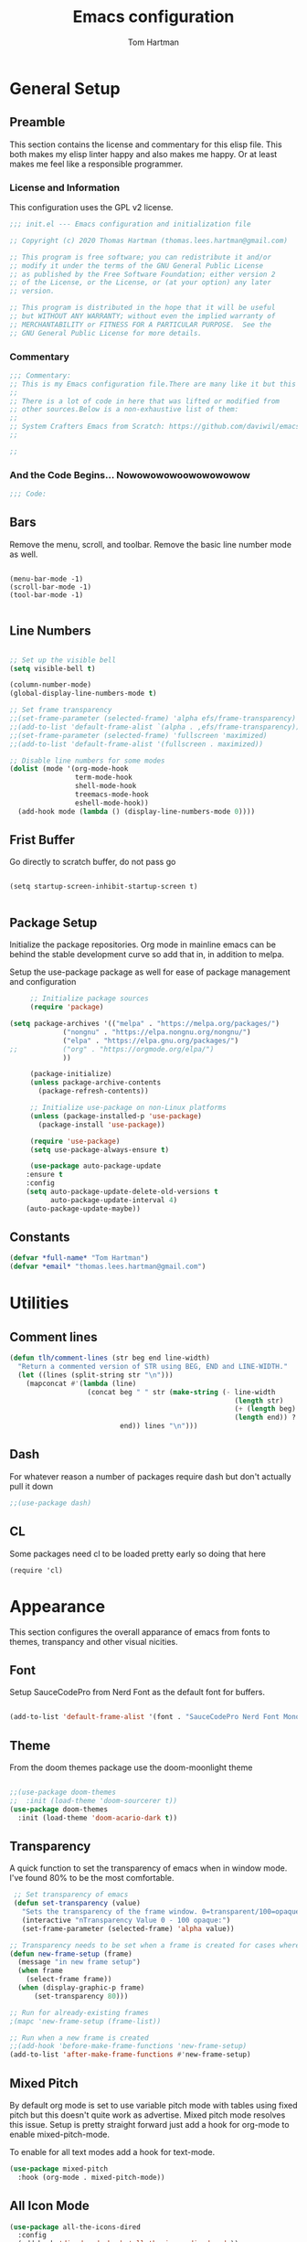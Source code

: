 #+TITLE: Emacs configuration
#+AUTHOR: Tom Hartman
#+STARTUP: overview
#+PROPERTY: header-args:emacs-lisp :tangle ./init-test.el

* General Setup
** Preamble
This section contains the license and commentary for this elisp file. This both makes my elisp linter happy and also makes me happy. Or at least makes me feel like a responsible programmer.

*** License and Information
This configuration uses the GPL v2 license.

#+begin_src emacs-lisp
;;; init.el --- Emacs configuration and initialization file

;; Copyright (c) 2020 Thomas Hartman (thomas.lees.hartman@gmail.com)

;; This program is free software; you can redistribute it and/or
;; modify it under the terms of the GNU General Public License
;; as published by the Free Software Foundation; either version 2
;; of the License, or the License, or (at your option) any later
;; version.

;; This program is distributed in the hope that it will be useful
;; but WITHOUT ANY WARRANTY; without even the implied warranty of
;; MERCHANTABILITY or FITNESS FOR A PARTICULAR PURPOSE.  See the
;; GNU General Public License for more details.
#+end_src


*** Commentary
#+begin_src emacs-lisp
;;; Commentary:
;; This is my Emacs configuration file.There are many like it but this one is mine.
;;
;; There is a lot of code in here that was lifted or modified from
;; other sources.Below is a non-exhaustive list of them:
;;
;; System Crafters Emacs from Scratch: https://github.com/daviwil/emacs-from-scratch
;;

;;
#+end_src


*** And the Code Begins... Nowowowowoowowowowow
#+begin_src emacs-lisp
;;; Code:
#+end_src

** Bars
 Remove the menu, scroll, and toolbar. Remove the basic line number
 mode as well.

 #+begin_src emacs-lisp output

 (menu-bar-mode -1)
 (scroll-bar-mode -1)
 (tool-bar-mode -1)

 #+end_src

** Line Numbers
#+begin_src emacs-lisp

;; Set up the visible bell
(setq visible-bell t)

(column-number-mode)
(global-display-line-numbers-mode t)

;; Set frame transparency
;;(set-frame-parameter (selected-frame) 'alpha efs/frame-transparency)
;;(add-to-list 'default-frame-alist `(alpha . ,efs/frame-transparency))
;;(set-frame-parameter (selected-frame) 'fullscreen 'maximized)
;;(add-to-list 'default-frame-alist '(fullscreen . maximized))

;; Disable line numbers for some modes
(dolist (mode '(org-mode-hook
                term-mode-hook
                shell-mode-hook
                treemacs-mode-hook
                eshell-mode-hook))
  (add-hook mode (lambda () (display-line-numbers-mode 0))))
#+end_src

** Frist Buffer

Go directly to scratch buffer, do not pass go
#+begin_src emacs-lisp output

(setq startup-screen-inhibit-startup-screen t)

#+end_src

** Package Setup
Initialize the package repositories. Org mode in mainline emacs can be behind the stable development curve so add that in, in addition to melpa.

Setup the use-package package as well for ease of package management and configuration

   #+begin_src emacs-lisp
     ;; Initialize package sources
     (require 'package)

(setq package-archives '(("melpa" . "https://melpa.org/packages/")
			 ("nongnu" . "https://elpa.nongnu.org/nongnu/")
			 ("elpa" . "https://elpa.gnu.org/packages/")
;;			 ("org" . "https://orgmode.org/elpa/")
			 ))

     (package-initialize)
     (unless package-archive-contents
       (package-refresh-contents))

     ;; Initialize use-package on non-Linux platforms
     (unless (package-installed-p 'use-package)
       (package-install 'use-package))

     (require 'use-package)
     (setq use-package-always-ensure t)

     (use-package auto-package-update
	:ensure t
	:config
	(setq auto-package-update-delete-old-versions t
	      auto-package-update-interval 4)
	(auto-package-update-maybe))

   #+end_src

** Constants
#+begin_src emacs-lisp
(defvar *full-name* "Tom Hartman")
(defvar *email* "thomas.lees.hartman@gmail.com")

#+end_src

* Utilities

** Comment lines
#+begin_src emacs-lisp
(defun tlh/comment-lines (str beg end line-width)
  "Return a commented version of STR using BEG, END and LINE-WIDTH."
  (let ((lines (split-string str "\n")))
    (mapconcat #'(lambda (line)
                   (concat beg " " str (make-string (- line-width
                                                       (length str)
                                                       (+ (length beg) 1)
                                                       (length end)) ? )
                           end)) lines "\n")))

#+end_src

** Dash

For whatever reason a number of packages require dash but don't actually pull it down

#+begin_src emacs-lisp
;;(use-package dash)
#+end_src

** CL

Some packages need cl to be loaded pretty early so doing that here

#+begin_src elisp
(require 'cl)
#+end_src

* Appearance
This section configures the overall apparance of emacs from fonts to themes, transpancy and other visual nicities.

** Font
Setup SauceCodePro from Nerd Font as the default font for buffers.

#+begin_src emacs-lisp

(add-to-list 'default-frame-alist '(font . "SauceCodePro Nerd Font Mono-8"))

#+end_src

** Theme
From the doom themes package use the doom-moonlight theme

#+begin_src emacs-lisp

;;(use-package doom-themes
;;  :init (load-theme 'doom-sourcerer t))
(use-package doom-themes
  :init (load-theme 'doom-acario-dark t))

#+end_src

** Transparency
A quick function to set the transparency of emacs when in window mode. I've found 80% to be the most comfortable.

#+begin_src emacs-lisp
 ;; Set transparency of emacs
 (defun set-transparency (value)
   "Sets the transparency of the frame window. 0=transparent/100=opaque"
   (interactive "nTransparency Value 0 - 100 opaque:")
   (set-frame-parameter (selected-frame) 'alpha value))

;; Transparency needs to be set when a frame is created for cases where we are using emacsclient instead of a new instance
(defun new-frame-setup (frame)
  (message "in new frame setup")
  (when frame
    (select-frame frame))
  (when (display-graphic-p frame)
      (set-transparency 80)))

;; Run for already-existing frames
;(mapc 'new-frame-setup (frame-list))

;; Run when a new frame is created
;;(add-hook 'before-make-frame-functions 'new-frame-setup)
(add-to-list 'after-make-frame-functions #'new-frame-setup)
#+end_src

** Mixed Pitch
By default org mode is set to use variable pitch mode with tables using fixed pitch but this doesn't quite work as advertise. Mixed pitch mode resolves this issue. Setup is pretty straight forward just add a hook  for org-mode to enable mixed-pitch-mode.

To enable for all text modes add a hook for text-mode.

#+begin_src emacs-lisp
(use-package mixed-pitch
  :hook (org-mode . mixed-pitch-mode))
#+end_src

** All Icon Mode
#+begin_src emacs-lisp
(use-package all-the-icons-dired
  :config
  (add-hook 'dired-mode-hook 'all-the-icons-dired-mode))
#+end_src

** Mode Line
Updating the mode line for more awesome. Currently playing around with telephone line.

#+begin_src emacs-lisp
(use-package telephone-line
  :custom
  (telephone-line-primary-left-separator 'telephone-line-cubed-left)
  (telephone-line-secondary-left-separator 'telephone-line-cubed-hollow-left)
  (telephone-line-primary-right-separator 'telephone-line-cubed-right)
  (telephone-line-secondary-right-separator 'telephone-line-cubed-hollow-right)
  (telephone-line-height 16)
  (telephone-line-mode 1))
#+end_src

** Highlight Parenthesis

#+begin_src emacs-lisp
(use-package paren
  :config
  (set-face-attribute 'show-paren-match-expression nil :background "#363e4a")
  (show-paren-mode 1))
#+end_src

** Highlight Indentation
#+begin_src emacs-lisp
(use-package highlight-indent-guides)
#+end_src
* UI Improvements
** Multiple Cursors
Initialize multiple cursors mode

#+begin_src emacs-lisp
(use-package multiple-cursors
  :ensure t)
#+end_src

** Which-key

#+begin_src emacs-lisp
(use-package which-key
  :init (which-key-mode)
  :diminish which-key-mode
  :config
  (setq which-key-idle-delay 1))
#+end_src

* Custom/Global Keybindings
** Calc
Bind turning the calc mode on and off using C-c =

#+begin_src emacs-lisp
(global-set-key (kbd "C-c =") 'calc)
#+end_src
* Editing Configuration
General configuration for editing within buffers

** Tabs

Default tab-widths to 2, and by default use spaces instead of tabs
#+begin_src emacs-lisp
(setq-default tab-width 2)
(setq-default indent-tabs-mode nil)
#+end_src

** Cleaning Whitespaces

Use the ws-butler package to clear buffers of unnecessary white spaces

#+begin_src emacs-lisp
(use-package ws-butler
  :hook ((text-mode . ws-butler-mode)
         (prog-mode . ws-butler-mode)))
#+end_src

** Auto Revert
Make sure that emacs always reverts buffers after they have been changed on disk. This is helpful when doing things like switching between branches in git.

#+begin_src emacs-lisp
(setq global-auto-revert-non-file-buffers t)
(global-auto-revert-mode 1)
#+end_src

** Organizing emacs transient files

Emacs can make a bit of a mess with temporary files and lock files and other things. This can be a bit of a pain in terms of git repositories where there is a lot of cruff lying around that gets tracked that doesn't need to be.

#+begin_src emacs-lisp

;; no littering package handles a lot of emacs temp file mainenance in a nice way
(use-package no-littering)

;; keep customizations out of the init file
;;(setq custom-file
;;      (if (boundp 'server-socket-dir)
;;          (expand-file-name "custom.el" server-socket-dir)
;;        (expand-file-name (format "emacs-custom-%s.el" (user-uid)) temporary-file-directory)))
;;(load custom-file t)
#+end_src
* Dired
Found this dired configuration changes over on the [[explog.in/dot/emacs/config.html][A literate emacs configuration]]. It removes permissions and other details from the dired view which makes the buffer look a lot less noisy.

#+begin_src emacs-lisp
(add-hook 'dired-mode-hook
	  (lambda ()
	    (dired-hide-details-mode 1)
	    (display-line-numbers-mode 0)))
#+end_src

* Spell Checking
Use fly-spell to spell check certain types of buffers
#+begin_src emacs-lisp
(add-hook 'org-mode-hook 'turn-on-flyspell)
#+end_src

* Org Mode
** General
General setup for org mode files, some of this is to enhance
readability as well as associate certain minor modes and other
constants.

Additionally I prefer my org files to starup collapse for easier navigation.

#+begin_src emacs-lisp

(defun efs/org-mode-setup ()
  (org-indent-mode)
  (variable-pitch-mode 1)
  (visual-line-mode 1))

(use-package org
;;  :pin org
  :hook (org-mode . efs/org-mode-setup)
  :ensure org-contrib
  :bind ()
  :custom
  ;; Right justifies tags on headers adjusting for a default line width of 80
  (org-tags-column -80)
  (org-agenda-tags-column -80)
  :config
  (auto-fill-mode)
  (setq org-startup-folded "fold")
  (setq org-ellipsis " ▾")
  (setq org-return-follows-link t)
  (setq org-agenda-start-with-log-mode t)
  (setq org-log-done 'time)
  (setq org-log-into-drawer t)
  ;; Prevent org-agenda from creating or clobbering frames
  (setf org-agenda-window-setup 'other-window)

  ;; Refile targets
  (setq org-refile-targets
        '(("~/notes/globals/punchlist.org" :maxlevel . 1)))
  )
#+end_src

** Babel
Setup babel source code blocks. Right now this is configured for shell and emacs-lisp.

The final line prevents org src code from altering the windowing within emacs. I borrows and existing window rather than doing a 50/50 split between the org target buffer and the source, which is super annoying.

#+begin_src emacs-lisp
(setf org-src-preserve-indentation t)

(org-babel-do-load-languages 'org-babel-load-languages
			     '((shell . t)
			       (emacs-lisp . t)
             (R . t)))
;             (yaml . t)))
(setf org-auto-load-images t)
(setf org-src-window-setup 'other-window)
#+end_src

** Structure Templates

 #+begin_src emacs-lisp

 (require 'org-tempo)

 (add-to-list 'org-structure-template-alist '("sh" . "src shell"))
 (add-to-list 'org-structure-template-alist '("el" . "src emacs-lisp"))
 (add-to-list 'org-structure-template-alist '("py" . "src python"))
 (add-to-list 'org-structure-template-alist '("lu" . "src lua"))
 (add-to-list 'org-structure-template-alist '("yml" . "src yaml :tangle main.yml"))
 #+end_src

** Auto-tangle

This snippet adds a hook to org-mode buffers so that efs/org-babel-tangle-config gets executed each time such a buffer gets saved. This function checks to see if the file being saved is the Emacs.org file you’re looking at right now, and if so, automatically exports the configuration here to the associated output files.

#+begin_src emacs-lisp
;; Automatically tangle our Emacs.org config file when we save it
(defun efs/org-babel-tangle-config ()
  (when (string-equal (file-name-directory (buffer-file-name))
                      (expand-file-name user-emacs-directory))
    ;; Dynamic scoping to the rescue
    (let ((org-confirm-babel-evaluate nil))
      (org-babel-tangle))))

(add-hook 'org-mode-hook (lambda () (add-hook 'after-save-hook #'efs/org-babel-tangle-config)))
#+end_src

** Center Org Buffers

We use visual-fill-column to center org-mode buffers for a more pleasing writing experience as it centers the contents of the buffer horizontally to seem more like you are editing a document. This is really a matter of personal preference so you can remove the block below if you don’t like the behavior.

#+begin_src emacs-lisp
(defun efs/org-mode-visual-fill ()
  (setq visual-fill-column-width 100
        visual-fill-column-center-text t)
  (visual-fill-column-mode 1))

(use-package visual-fill-column
  :hook (org-mode . efs/org-mode-visual-fill))
#+end_src

** Better Bullets
org-bullets replaces the heading stars in org-mode buffers with nicer looking characters that you can control. Another option for this is org-superstar-mode which we may cover in a later video.

#+begin_src emacs-lisp
(use-package org-bullets
  :after org
  :hook (org-mode . org-bullets-mode)
  :custom
  (org-bullets-bullet-list '("◉" "○" "●" "○" "●" "○" "●")))
#+end_src
** Org Agenda

Setup some default bindings as well as the location of agenda files. The final line is a configuration change similar to the one made for org-babel. By default opening an agenda buffer reorganizes the windows and frames so that only the current buffer and the new agenda buffer are presented in a 50/50 window split. This is super annoying.

#+begin_src emacs-lisp
(global-set-key (kbd "C-c a") 'org-agenda)
(global-set-key (kbd "C-c c") 'org-capture)

(setf org-agenda-window-setup 'other-window)

(setq org-agenda-custom-commands
      '(("d" "Default view of scheduled items and todos"
         ((agenda "")
          (tags-todo "Punchlist"
                     ((org-agenda-overriding-header "Punchlist")))
          (tags-todo "*"
                     ((org-agenda-overriding-header "All of the things")))
          ))))
#+end_src

** Resume
Setup some conviencing functions and bindings for resume org files.
#+begin_src emacs-lisp
(defun org-export-as-pdf-and-open ()
  (interactive)
  (save-buffer)
  (org-open-file (org-latex-export-to-pdf)))

(add-hook
 'org-mode-hook
 (lambda()
   (define-key org-mode-map
       (kbd "<f5>") 'org-export-as-pdf-and-open)))
#+end_src

** LaTeX Pdf Process
Need to add the -shell-escape option to the pdflatex process in order for svg files to be processed by inkscape

#+begin_src emacs-lisp
(setq org-latex-pdf-process
      '("pdflatex -shell-escape -interaction nonstopmode -output-directory %o %f"
	"bibtex %b"
	"pdflatex -shell-escape -interaction nonstopmode -output-directory %o %f"
	"pdflatex -shell-escape -interaction nonstopmode -output-directory %o %f"))
#+end_src

** org-roam
Setup org-roam note taking and file management. After loading the package, you can check the variable `org-roam--sqlite-available-p' to verify that the sqlite database is available.

#+begin_src emacs-lisp
(use-package org-roam
  :ensure t
  :init
  (setq org-roam-v2-ack t)
  :custom
  (org-roam-directory "~/notes")
  (org-agenda-files '("~/notes/journal"
		      "~/notes/globals/"))
  (org-roam-dailies-directory "journal/")
  (org-roam-completion-everywhere t)
  (org-roam-capture-templates
   '(("d" "default" plain
      "%?"
      :if-new (file+head "%<%Y%m%d%H%M%S$>-${slug}.org" "#+title: ${title}\n")
      :unnarrowed t)
     ("h" "house project" plain
      (file "~/.emacs.d/org-templates/house-project.org")
      :if-new (file+head "%<%Y%m%d%H%M%S$>-${slug}.org" "#+title: ${title}\n")
      :unnarrowed t)
     ("r" "recipe" plain
      (file "~/.emacs.d/org-templates/recipe.org")
      :if-new (file+head "%<%Y%m%d%H%M%S$>-${slug}.org" "#+title: ${title}\n")
      :unnarrowed t)))
  :bind  (("C-c n l" . org-roam-buffer-toggle)
	  ("C-c n f" . org-roam-node-find)
	  ("C-c n i" . org-roam-node-insert)
	  :map org-mode-map
	  ("C-M-i"   . completion-at-point)
	  :map org-roam-dailies-map
	  ("Y" . org-roam-dailies-capture-yesterday)
	  ("T" . org-roam-dailies-capture-tomorrow))
  :bind-keymap
  ("C-c n d" . org-roam-dailies-map)
  :config
  (require 'org-roam-dailies)
  (org-roam-db-autosync-mode))
#+end_src

In order to keep my laptop and desktop in sync with one another in terms of roam notes all saves in a notes file will trigger an automatic git commit. Load the git-auto-commit-mode package to facilitate this.

#+begin_src emacs-lisp
(use-package git-auto-commit-mode)
#+end_src

** org-capture
Customizations to org mode capture templates
#+begin_src emacs-lisp
(use-package org-capture
  :ensure nil
  :after org
  :custom
  (org-capture-templates
   `(("p" "Punchlist Item" entry
      (file+headline "~/notes/globals/punchlist.org" "Punch list"),
      "* TODO %? %^G\n %i")
     ("e" "Event" entry
      (file+headline "~/notes/globals/calendar.org" "Events"),
      "* %? %^G\nSCHEDULED: %^t\n %i")
     ("w" "Whereabouts" entry
      (file+headline "~/notes/globals/calendar.org" "Whereabouts")
      "* %? \n SCHEDULED: %^t\n %i")
     ("a" "Appointment" entry
      (file+headline "~/notes/globals/calendar.org" "Appointments")
      "* %? %^G\n SCHEDULED: %^t\n %i")
     ("t" "Ticket" entry
      (file+headline "~/nodes/globals/tickets.org" "Tickets"),
      " * SUBMITTED %? %^G\n %T\n%i")


     ;(("P" "Project"))
     )))
#+end_src

** org-make-toc
Github can use org mode as readme files but doesn't automatically insert a table of contents like it does for normal exporting. Include the org-make-toc package to supplement org readme files being used in github.
#+begin_src emacs-lisp
(use-package org-make-toc)
#+end_src
* Ivy and Counsel
#+begin_src emacs-lisp
(use-package ivy
  :diminish
  :bind (("C-s" . swiper)
         :map ivy-minibuffer-map
         ("TAB" . ivy-alt-done)
         ("C-l" . ivy-alt-done)
         ("C-j" . ivy-next-line)
         ("C-k" . ivy-previous-line)
         :map ivy-switch-buffer-map
         ("C-k" . ivy-previous-line)
         ("C-l" . ivy-done)
         ("C-d" . ivy-switch-buffer-kill)
         :map ivy-reverse-i-search-map
         ("C-k" . ivy-previous-line)
         ("C-d" . ivy-reverse-i-search-kill))
  :config
  (ivy-mode 1))

(use-package counsel
  :bind (("C-M-j" . 'counsel-switch-buffer)
         :map minibuffer-local-map
         ("C-r" . 'counsel-minibuffer-history))
  :custom
  (counsel-linux-app-format-function #'counsel-linux-app-format-function-name-only)
  :config
  (counsel-mode 1))

(use-package ivy-rich
  :init
  (ivy-rich-mode 1))

#+end_src

* Magit
#+begin_src emacs-lisp
(use-package magit
  :custom
  (magit-display-buffer-function #'magit-display-buffer-same-window-except-diff-v1))

;; NOTE: Make sure to configure a GitHub token before using this package!
;; - https://magit.vc/manual/forge/Token-Creation.html#Token-Creation
;; - https://magit.vc/manual/ghub/Getting-Started.html#Getting-Started
(use-package forge)

#+end_src

* Programming
** Flycheck
Flycheck mode for syntax highlighting and linting
#+begin_src emacs-lisp

(use-package flycheck)

#+end_src

** Language Server Protocol
Basic LSP setup

#+begin_src emacs-lisp

(defun efs/lsp-mode-setup ()
  (setq lsp-headerline-breadcrumb-segments '(path-up-to-project file symbols))
  (lsp-headerline-breadcrumb-mode))

(use-package lsp-mode
  :commands (lsp lsp-deferred)
  :hook (lsp-mode . efs/lsp-mode-setup)
  :init
  (setq lsp-keymap-prefix "C-c l")  ;; Or 'C-l', 's-l'
  :config
  (lsp-enable-which-key-integration t))

#+end_src

LSP-UI
#+begin_src emacs-lisp
(use-package lsp-ui
  :hook (lsp-mode . lsp-ui-mode)
  :custom
  (lsp-ui-doc-position 'bottom))
#+end_src

LSP-treemacs
#+begin_src emacs-lisp
(use-package lsp-treemacs
  :after lsp)
#+end_src

** DAP
#+begin_src emacs-lisp
(use-package dap-mode
  :custom
  (bind-keys :prefix "C-c d" :prefix-map debug-keymap
             ("t" . dap-breakpoint-toggle)
             ("n" . dap-next)
             ("s" . dap-step-in)
             ("S" . dap-step-out)
             ("c" . dap-continue)
             ("r" . dap-restart)
             ("R" . dap-ui-repl)
             ("d" . dap-debug)))

  ;; Uncomment the config below if you want all UI panes to be hidden by default!
  ;; :custom
  ;; (lsp-enable-dap-auto-configure nil)
  ;; :config
  ;; (dap-ui-mode 1)

  ;;:config
  ;; Set up Node debugging
  ;;(require 'dap-node)
  ;;(dap-node-setup) ;; Automatically installs Node debug adapter if needed

  ;; Bind `C-c l d` to `dap-hydra` for easy access
  ;;(general-define-key
  ;;  :keymaps 'lsp-mode-map
  ;;  :prefix lsp-keymap-prefix
  ;;  "d" '(dap-hydra t :wk "debugger")))

#+end_src

** Company

Company Mode provides a nicer in-buffer completion interface than completion-at-point which is more reminiscent of what you would expect from an IDE. We add a simple configuration to make the keybindings a little more useful (TAB now completes the selection and initiates completion at the current location if needed).

We also use company-box to further enhance the look of the completions with icons and better overall presentation.

#+begin_src emacs-lisp

(use-package company
  :after lsp-mode
  :hook (lsp-mode . company-mode)
  :bind (:map company-active-map
         ("<tab>" . company-complete-selection))
        (:map lsp-mode-map
         ("<tab>" . company-indent-or-complete-common))
  :custom
  (company-minimum-prefix-length 1)
  (company-idle-delay 0.0))

(use-package company-box
  :hook (company-mode . company-box-mode))

#+end_src

** Projectile

#+begin_src emacs-lisp
(use-package projectile
  :diminish projectile-mode
  :config (projectile-mode)
  :custom ((projectile-completion-system 'ivy))
  :bind-keymap
  ("C-c p" . projectile-command-map)
  :init
  ;; NOTE: Set this to the folder where you keep your Git repos!
  (when (file-directory-p "~/projects/")
    (setq projectile-project-search-path '("~/projects/")))
  (setq projectile-switch-project-action #'projectile-dired))

(use-package counsel-projectile
  :config (counsel-projectile-mode))
#+end_src

** Languages
*** Emacs Lisp

Paredit mode

#+begin_src emacs-lisp
(use-package paredit
  :config

  ;; slurping in a terminal doesn't quite work, so rebind keys so they do
  (unless (display-graphic-p)
    (define-key paredit-mode-map (kbd ",") 'paredit-backward-slurp-sexp)
    (define-key paredit-mode-map (kbd ".") 'paredit-forward-slurp-sexp))

  ;; turn paredit on for all lispy modes
  (add-hook 'emacs-lisp-mode-hook 'paredit-mode)
  (add-hook 'lisp-mode-hook 'paredit-mode)
  (add-hook 'scheme-mode-hook 'paredit-mode)

  ;; turn on paredit for Cask files too
  (add-to-list 'auto-mode-alist '("Cask" . paredit-mode)))
#+end_src

*** TypeScript
Setup Typescript to use lsp

#+begin_src emacs-lisp
(use-package typescript-mode
  :mode "\\.ts\\'"
  :hook (typescript-mode . lsp-deferred)
  :config
  (setq typescript-indent-level 2)
  (add-to-list 'lsp-enabled-clients 'ts-ls))
#+end_src

*** Javascript
#+begin_src emacs-lisp
(use-package js2-mode
  :mode "\\.js\\'"
  :hook (js2-mode . lsp-deferred)
  :config
  (setq tab-width 2)
  (add-to-list 'lsp-enabled-clients 'jsts-ls))
#+end_src

*** JSX

Add support for react style jsx template code:
#+begin_src emacs-lisp
(use-package rjsx-mode
  :mode "\\.tsx\\'"
  :hook (rjsx-mode . lsp-deferred)
  :config
  (setq tab-width 2)
  (add-to-list 'lsp-enabled-clients 'jsts-ls))
#+end_src

*** JSON
Setup json lsp
#+begin_src emacs-lisp
(use-package json-mode
  :hook (json-mode . lsp-deferred)
  :config
  (add-to-list 'lsp-enabled-clients 'json-ls)
  (setq js-indent-level 2)
  (setq tab-width 2))
#+end_src
*** Python

In order to not clutter the system python userspace, packages for application development are stored in virtual environments as part of the application itself. This includes both application, testing, and development dependencies. In order to properly interact with python within emacs Pyvenv can be used to set the current python environment which will be passed to any subsequent python relates commands (lsp, REPL, etc)

#+begin_src emacs-lisp
(use-package pyvenv
  :config
  (pyvenv-mode 1))
#+end_src

Install the python language server into the virtual environment
#+begin_src shell
source venv/bin/activate
pip install 'python-lsp-server[all]'
#+end_src

As stated above the lsp server is installed in the virtual environments on a per project basis. If the environment has not been enabled in the current emacs session, query the user for the python environment before starting lsp.

#+begin_src emacs-lisp
(defun tlh/enable-lsp-on-pyvenv ()
  "Enable lsp mode after pyvenv activation"
  (when (null (getenv "VIRTUAL_ENV"))
    (call-interactively 'pyvenv-activate))
  (lsp-deferred))

(use-package python-mode
  :ensure t
  :hook ((python-mode . tlh/enable-lsp-on-pyvenv)
         (flycheck-mode . (lambda ()
                            (flycheck-add-next-checker 'lsp 'python-flake8))))
  :config
  (add-to-list 'lsp-enabled-clients 'pylsp)
  :custom
  (lsp-pylsp-plugins-pylint-enabled t)
  (dap-python-debugger 'debugpy)
  :config
  (require 'dap-python))
#+end_src

Install pytest mode

#+begin_src
(use-package python-pytest)
  (require 'dap-python)
  (require 'pylsp))
#+end_src

Setup pytest package to make using pytest runners a bit easier
#+begin_src emacs-lisp
(use-package pytest
  :bind (:map python-mode-map
              ("C-c C-t a" . pytest-all)
              ("C-c C-t m" . pytest-module)
              ("C-c C-t ." . pytest-one)
              ("C-c C-t c" . pytest-again)
              ("C-c C-t d" . pytest-directory)
              ("C-c C-t pa" . pytest-pdb-all)
              ("C-c C-t m" . pytest-pdb-module)
              ("C-c C-t p." . pytest-pdb-one)))
#+end_src

*** Open Scad
Initialize open scad mode
#+begin_src emacs-lisp
(use-package scad-preview
  :mode "\\.scad\\'"
  :custom
  (scad-preview-image-size '(900 . 900))
  :config
  (defun scad-export-stl ()
    "Exports the current visited filename as an stl file."
    (interactive)
    (call-process "openscad" nil "*openscad-output*" t
                  "-o" (f-swap-ext (f-filename (buffer-file-name)) "stl")
                  (buffer-file-name))))
#+end_src

*** Lisp
**** Slime
#+begin_src
(use-package slime
  :custom
  (inferior-lisp-program "/usr/bin/sbcl")
  :config
  (add-hook 'lisp-mode-hook '(lambda () (slime-mode)))
  (slime-setup '(slime-repl slime-fuzzy)))
#+end_src

*** Lua

Setup Lua the way I like it
#+begin_src emacs-lisp

(use-package lua-mode
  :hook (lua-mode . lsp-deferred)
  :config
  (add-to-list 'lsp-enabled-clients 'lsp-lua-lsp)
  (setf lsp-clients-lua-lsp-server-install-dir "~/.luarocks/bin/lua-lsp"))

#+end_src

**** Lua Language Server
Installation

#+begin_src sh
# clone project
git clone https://github.com/sumneko/lua-language-server
cd lua-language-server
git submodule update --init --recursive

cd 3rd/luamake
ninja -f ninja/linux.ninja
cd ../..
./3rd/luamake/luamake rebuild

mkdir -P ~/.emacs.d/.cache/lsp/lua-language-server/

cp bin/Linux/lua-language-server ~/.emacs.d/.cache/lsp/lua-language-server/
cp main.lua ~/.emacs.d/.cache/lsp/lua-language-server/
#+end_src

*** HTML
Add emmet mode to html mode
#+begin_src emacs-lisp
(use-package emmet-mode
  :hook (mhtml-mode . emmet-mode))
#+end_src

*** YAML
Setup yaml support
#+begin_src emacs-lisp
(use-package yaml-mode)
#+end_src

*** CSS
For css/lesscss/sass/scss languages install the language server:

M-x lsp-install-server RET css-ls RET

#+begin_src emacs-lisp
(use-package css-mode
  :mode "\\.css'"
  :hook (css-mode . lsp-deferred)
  :config
  (setq css-indent-offset 4)
  (add-to-list 'lsp-enabled-clients 'css-ls))
#+end_src

*** SCSS
#+begin_src emacs-lisp
;;(lsp-install-server 'css-ls)

(use-package scss-mode
  :mode "\\.scss'"
  :hook (scss-mode . lsp-deferred)
  :config
  (setq scss-indent-level 4)
  (add-to-list 'lsp-enabled-clients 'css-ls))
#+end_src
** Origami
Origami folding library
#+begin_src emacs-lisp
(use-package origami
  :config
  (global-origami-mode))
#+end_src

** Terraform

Terraform files use a variant of json format. Fortunately there is a major mode for that so lets install that.

#+begin_src emacs-lisp
(use-package terraform-mode
  :mode "\\.tf\\'")

#+end_src
** HCL2

Terraform and other HashiCorp tools use HCL v2 as their configuration language. Install hcl-mode to support the languages.

#+begin_src emacs-lisp
(use-package hcl-mode
  :mode "\\.tf\\'")
#+end_src

* Skelator
Install skelator

#+begin_src emacs-lisp
(use-package skeletor)
#+end_src
* Docker
** Docker File Mode
#+begin_src emacs-lisp
(use-package dockerfile-mode)
#+end_src

** Docker Compose
#+begin_src emacs-lisp
(use-package docker-compose-mode
  :bind ("C-c D" . docker-compose))
#+end_src

** Docker Management
#+begin_src emacs-lisp
(use-package docker
  :ensure t
  :bind ("C-c d" . docker))
#+end_src

* Kubernetes
Install the kubernetes package and do some basic setup

#+begin_src emacs-lisp
(use-package kubernetes
  :ensure t
  :commands (kubernetes-overview)
  :config
  (setq kubernetes-poll-frequency 3600
        kubernetes-redraw-frequency 3600))
#+end_src

* Smartparens
Turn on smart parens mode for all programming modes. Exclude single quote parings for lisp modes because single quotes have different meaning in those languages.

#+begin_src emacs-lisp
(use-package smartparens
  :config
  (add-hook 'prog-mode-hook 'turn-on-smartparens-mode)
  (sp-local-pair '(emacs-lisp-mode lisp-mode) "'" "'" :actions nil))
#+end_src
* Treemacs
Default setup for treemacs
Disabling for the moment
#+begin_src emacs-lisp
(use-package treemacs
  )
#+end_src

* yassnippet
#+begin_src emacs-lisp
(use-package yasnippet
  :custom
  (yas/root-directory '("~/.emacs.d/snippets"))
  :config
  (yas-global-mode 1)
  (mapc #'yas-load-directory yas/root-directory))

#+end_src

* RestClient
#+begin_src emacs-lisp
(use-package restclient)
#+end_src

* Dashboard
Turning this off for the moment

#+begin_src
(use-package dashboard
  :demand
  :init
  (setq initial-buffer-choice (lambda () (get-buffer "*dashboard*")))
  (setq dashboard-center-content t)
  (setq dashboard-projects-backend 'projectile)
  (setq dashboard-set-heading-icons t)
  (setq dashboard-set-file-icons t)
  (defun lc/is-after-17-or-weekends? ()
    (or (thread-first (nth 3 (split-string (current-time-string) " ")) ;; time of the day e.g. 18
            ;; (substring 0 2)
            (string-to-number)   ;;<
            (> 16))
        (thread-first (substring (current-time-string) 0 3) ;; day of the week e.g. Fri
            (member  '("Sat" "Sun")))))
  (setq dashboard-banner-logo-title nil)
  (setq dashboard-set-footer nil)
  (setq dashboard-set-navigator t)
  (setq dashboard-navigator-buttons
        `((;; Github
           (,(all-the-icons-octicon "mark-github" :height 1.1 :v-adjust 0.0)
            "Github"
            "Go to wondercast"
            (lambda (&rest _) (browse-url "https://github.com/thartman83")))
           ;; Perspectives
           (,(all-the-icons-octicon "history" :height 1.1 :v-adjust 0.0)
            "Restore"
            "Restore"
            (lambda (&rest _) (persp-state-load persp-state-default-file)))
           )))
  (defun lc/dashboard-agenda-entry-format ()
    "Format agenda entry to show it on dashboard. Compared to the original, we remove tags at the end"
    (let* ((schedule-time (org-get-scheduled-time (point)))
           (deadline-time (org-get-deadline-time (point)))
           (item (org-agenda-format-item
                  (dashboard-agenda-entry-time (or schedule-time deadline-time))
                  (org-get-heading)
                  (org-outline-level)
                  (org-get-category)
                  nil;; (org-get-tags)
                  t))
           (loc (point))
           (file (buffer-file-name)))
      (dashboard-agenda--set-agenda-headline-face item)
      (list item loc file)))
  (defun lc/dashboard-get-agenda ()
    "Get agenda items for today or for a week from now."
    (org-compile-prefix-format 'agenda)
    (org-map-entries 'lc/dashboard-agenda-entry-format
                     dashboard-match-agenda-entry
                     'agenda
                     dashboard-filter-agenda-entry))
  (defun lc/dashboard-get-next ()
    "Get agenda items for today or for a week from now."
    (org-compile-prefix-format 'agenda)
    (org-map-entries 'lc/dashboard-agenda-entry-format
                     dashboard-match-next-entry
                     'agenda))
  (defun lc/dashboard-insert-next (list-size)
    "Add the list of LIST-SIZE items of next tasks"
    (require 'org-agenda)
    (let ((next (lc/dashboard-get-next)))
      (dashboard-insert-section
       "Next tasks"
       next
       list-size
       "n"
       `(lambda (&rest ignore)
          (let ((buffer (find-file-other-window (nth 2 ',el))))
            (with-current-buffer buffer
              (goto-char (nth 1 ',el))
              (switch-to-buffer buffer))))
       (format "%s" (nth 0 el)))))
  :config
  ;; exclude work items after 17 and on weekends
  (setq dashboard-match-next-entry "TODO=\"NEXT\"-work")
  (run-at-time "00:00" (* 60 60 24)
               (lambda ()
                 (if (lc/is-after-17-or-weekends?)
                     (setq dashboard-match-agenda-entry "life|habits"
                           dashboard-match-next-entry "TODO=\"NEXT\"-work")
                   (setq dashboard-match-agenda-entry "work|life|habits"
                         dashboard-match-next-entry "TODO=\"NEXT\""
                         ))))
  (dashboard-setup-startup-hook)
;;  (set-face-attribute 'dashboard-items-face nil :height (lc/get-font-size))
  ;; do not show tags in agenda view
  (advice-add 'dashboard-get-agenda :override #'lc/dashboard-get-agenda)
  ;; show next tasks in dashboard
  (add-to-list 'dashboard-item-generators  '(next . lc/dashboard-insert-next))
  (setq dashboard-items '((agenda . 5)
                          (next . 10)
                          ;; (bookmarks . 5)
                          ;; (recents  . 5)
                          (projects . 5))))
#+end_src

* Customization
Customization's to emacs. Emacs adds these based on some user interaction so they need to be added into the org file so they persist after another tangle.

#+begin_src emacs-lisp
(custom-set-variables
 ;; custom-set-variables was added by Custom.
 ;; If you edit it by hand, you could mess it up, so be careful.
 ;; Your init file should contain only one such instance.
 ;; If there is more than one, they won't work right.
 '(safe-local-variable-values
   '((gac-automatically-push-p . t)
     (gac-automatically-add-new-files-p . t))))
(custom-set-faces
 ;; custom-set-faces was added by Custom.
 ;; If you edit it by hand, you could mess it up, so be careful.
 ;; Your init file should contain only one such instance.
 ;; If there is more than one, they won't work right.
 )
#+end_src

* Closing

#+begin_src emacs-lisp
;;; init.el ends here
#+end_src
